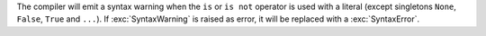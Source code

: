The compiler will emit a syntax warning when the ``is`` or ``is not``
operator is used with a literal (except singletons ``None``, ``False``,
``True`` and ``...``). If :exc:`SyntaxWarning` is raised as error, it will
be replaced with a :exc:`SyntaxError`.
